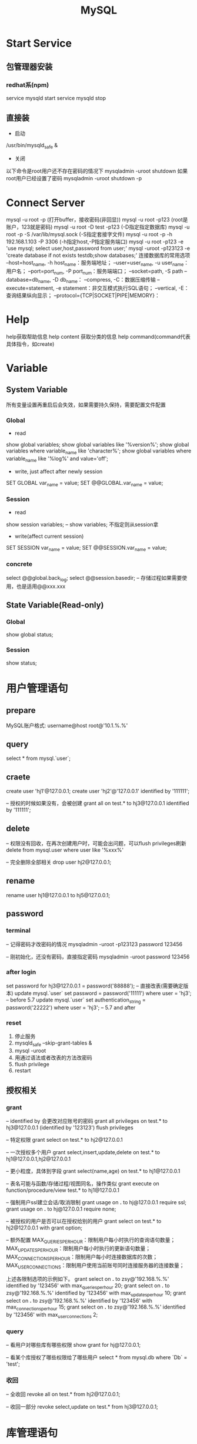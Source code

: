 #+TITLE:  MySQL
#+STARTUP: indent
* Start Service
** 包管理器安装
*** redhat系(npm)
service mysqld start
service mysqld stop
** 直接装
- 启动
/usr/bin/mysqld_safe &
- 关闭
以下命令是root用户还不存在密码的情况下
mysqladmin -uroot shutdown
如果root用户已经设置了密码
mysqladmin -uroot shutdown -p
* Connect Server
mysql -u root -p (打开buffer，接收密码(非回显))
mysql -u root -p123 (root是账户，123就是密码)
mysql -u root -D test -p123 (-D指定指定数据库)
mysql -u root -p -S /var/lib/mysql.sock (-S指定套接字文件)
mysql -u root -p -h 192.168.1.103 -P 3306 (-h指定host,-P指定服务端口)
mysql -u root -p123 -e 'use mysql; select user,host,password from user;'
mysql -uroot -p123123 -e 'create database if not exists testdb;show databases;'
连接数据库的常用选项
--host=host_name, -h host_name：服务端地址；
--user=user_name, -u user_name：用户名；
--port=port_num, -P port_num：服务端端口；
--socket=path, -S path
--database=db_name, -D db_name：
--compress, -C：数据压缩传输
--execute=statement, -e statement：非交互模式执行SQL语句；
--vertical, -E：查询结果纵向显示；
--protocol={TCP|SOCKET|PIPE|MEMORY}：
* Help
help获取帮助信息
help content 获取分类的信息
help command(command代表具体指令，如create)
* Variable
** System Variable
所有变量设置再重启后会失效，如果需要持久保持，需要配置文件配置
*** Global
- read
show global variables;
show global variables like '%version%';
show global variables where variable_name like 'character%';
show global variables where variable_name like '%log%' and value='off';

- write, just affect after newly session
SET GLOBAL var_name = value;
SET @@GLOBAL.var_name = value;
*** Session
- read
show session variables; -- show variables; 不指定则从session拿

- write(affect current session)
SET SESSION var_name = value;
SET @@SESSION.var_name = value;
*** concrete
select @@global.back_log;
select @@session.basedir; -- 存储过程如果需要使用，也是适用@@xxx.xxx
** State Variable(Read-only)
*** Global
show global status;
*** Session
show status;
* 用户管理语句
** prepare
MySQL账户格式: username@host
root@'10.1.%.%'
** query
select * from mysql.`user`;
** craete
create user 'hj1'@127.0.0.1;
create user 'hj2'@'127.0.0.1' identified by '111111';

-- 授权的时候如果没有，会被创建
grant all on test.* to hj3@127.0.0.1 identified by '111111';
** delete
-- 权限没有回收，在再次创建用户时，可能会出问题，可以flush privileges刷新
delete from mysql.user where user like '%xxx%'

-- 完全删除全部相关
drop user hj2@127.0.0.1;
** rename
rename user hj1@127.0.0.1 to hj5@127.0.0.1;
** password
*** terminal
-- 记得密码才改密码的情况
mysqladmin -uroot -p123123 password 123456

-- 刚初始化，还没有密码，直接指定密码
mysqladmin -uroot password 123456
*** after login
set password for hj3@127.0.0.1 = password('88888');
-- 直接改表(需要确定版本)
update mysql.`user` set password = password('11111') where user = 'hj3'; -- before 5.7
update mysql.`user` set authentication_string = password('22222') where user = 'hj3'; -- 5.7 and after
*** reset
1. 停止服务
2. mysqld_safe --skip-grant-tables &
3. mysql -uroot
4. 用通过语法或者改表的方法改密码
5. flush privilege
6. restart
** 授权相关
*** grant
-- identified by 会更改对应账号的密码
grant all privileges on test.* to hj3@127.0.0.1 (identified by '123123')
flush privileges

-- 特定权限
grant select on test.* to hj2@127.0.0.1

-- 一次授权多个用户
grant select,insert,update,delete on test.* to hj1@127.0.0.1,hj2@127.0.0.1

-- 更小粒度，具体到字段
grant select(name,age) on test.* to hj1@127.0.0.1

-- 表名可能与函数/存储过程/视图同名，操作类似
grant execute on function/procedure/view test.* to hj1@127.0.0.1

-- 强制用户ssl建立会话/取消限制
grant usage on *.* to hj@127.0.0.1 require ssl;
grant usage on *.* to hj@127.0.0.1 require none;

-- 被授权的用户是否可以在授权给别的用户
grant select on test.* to hj2@127.0.0.1 with grant option;

-- 额外配置
MAX_QUERIES_PER_HOUR：限制用户每小时执行的查询语句数量；
MAX_UPDATES_PER_HOUR：限制用户每小时执行的更新语句数量；
MAX_CONNECTIONS_PER_HOUR：限制用户每小时连接数据库的次数；
MAX_USER_CONNECTIONS：限制用户使用当前账号同时连接服务器的连接数量；

上述各限制选项的示例如下。
grant select on *.* to zsy@'192.168.%.%' identified by '123456' with max_queries_per_hour 20;
grant select on *.* to zsy@'192.168.%.%' identified by '123456' with max_updates_per_hour 10;
grant select on *.* to zsy@'192.168.%.%' identified by '123456' with max_connections_per_hour 15;
grant select on *.* to zsy@'192.168.%.%' identified by '123456' with max_user_connections 2;
*** query
-- 看用户对哪些库有哪些权限
show grant for hj@127.0.0.1;

-- 看某个库授权了哪些权限给了哪些用户
select * from mysql.db where `Db` = 'test';
*** 收回
-- 全收回
revoke all on test.* from hj2@127.0.0.1;

-- 收回一部分
revoke select,update on test.* from hj3@127.0.0.1;
* 库管理语句
选了字符集可以在从多个排序规则中选一个，但是选了一个排序规则直接决定了是什么字符集，因为排序规则是字符集为基准的
** create
create database testdb;
create database if not exists testdb;
create database if not exists testdb default character set utf16;
** query
show databases;

-- 查看建立库的语句
show create database testdb;

-- 查看支持的字符集
show character set;

-- 查看排序
show collation;

-- 查看当前连接的概要信息
status;
** update
alter database testdb character set utf8;

-- 该库下的所有表默认使用该字符集
alter database testdb default character set utf8;
* 表管理语句
** query
show tables;
-- 查看的表信息包括每张表的名称，所使用的存储引擎，版本，字符集，描述信息，创建时间等信息
show table status;

-- 查看students表的字段，类型，表结构。
desc student;

-- 查看建表语句
show create table student;
** create
CREATE TABLE [IF NOT EXISTS] tbl_name (create_definition,...)

我们可以把上述语法分为两个部分查看：
- 前半部分为create table [IF NOT EXISTS] tbl_name ，很容易理解，create table是关键字，表示创建表，tbl_name为表名， [IF NOT EXISTS]为可选的，表示如果表不存在时才创建。
- 后半部分为(create_definition,...)，首先要注意的是，create_definition需要被括号括起来。
那么我们来看看create_definition中都包含什么，我们可以将create_definition中的定义分为如下几类：字段定义、表级别约束定义、索引定义。

create table test(
id int(11),
name varchar(60)
)

-- 定义字段顺便指定主键
create table test1(
id int(11)key,
name varchar(60) not null comment 'student name'
)

-- 后指定主键
create table test2(
id int(11),
name varchar(60) not null comment 'student name',
primary key(id)
)

-- 联合主键
create table test3(
id int(11),
name varchar(60) not null comment 'student name',
primary key(id,name)
)

-- 指定外键
create table test4(
id int(11),
name varchar(60),
tid int,
foreign key(tid) references test1(id)
)

-- key 和 index 都可以用于创建索引
create table test5(
id int(11),
name varchar(60),
key ind_name(name),
index ind_id(id)
)

-- 复制表数据，结构会丢失
create table test6 select * from test1;

-- 复制表结构
create table test7 like test5;
** delete
drop table test7;
** update
-- 改表名
alter table test2 rename as test8;

-- 加字段(字段后与定义表字段类似，可指定约束)
alter table test8 add column age int;

-- 字段添加位置
alter table test8 add column iid int first; -- 加到第一个
alter table test8 add column cid int after name;  -- name字段之后

-- 删字段
alter table test8 drop cid;

-- 字段改名
alter table test8 change name3 name char(5);

-- 字段类型更改
alter table test8 modify name int;
* 约束管理、索引管理、键管理语句
- primary key
- unique key
- foreign key
** 非空约束
alter table testdb modify name varchar(100) not null;
alter table testdb modify name varchar(100) null;
** 自动增长
alter table testdb modify id int auto_increment;
alter table testdb change id int auto_increment;
** 删除自动增长
alter table testdb modify id int;
alter table testdb change id int;
** 主键约束
alter table testdb add primary key(id)

-- 如果存在自动增长，需要先取消自动增长，才可以取消主键
alter table testdb drop primary key
** 唯一键约束
-- 索引名以uid_，开始后跟数字，可以重复对某个字段进行创建unique key(不建议)
alter table testdb add unique key(uid);

-- 指定对应的索引名
alter table testdb add unique key uni_test(uid);

-- 取消索引
alter table drop index uni_test;
** 查看约束
select * from information_schema.`KEY_COLUMN_USAGE` where `TABLE_NAME` = 'test1';

desc test1

-- 看自己拿了哪些表的主键作为自己的外键
select `TABLE_NAME`,`COLUMN_NAME`,`CONSTRAINT_NAME`,`REFERENCED_TABLE_NAME`,`REFERENCED_COLUMN_NAME` from information_schema.`KEY_COLUMN_USAGE` where `TABLE_NAME` ='test1' and `REFERENCED_TABLE_NAME` is not null;

-- 看自己被哪些表的外键所引用
select `TABLE_NAME`,`COLUMN_NAME`,`CONSTRAINT_NAME`,`REFERENCED_TABLE_NAME`,`REFERENCED_COLUMN_NAME` from information_schema.`KEY_COLUMN_USAGE` where `REFERENCED_TABLE_NAME`='test1'
** 外键约束
alter table test1 add column tid int default 0 not null;
alter table test1 add constraint test1_tid_fk foreign key(tid) references test2(id)

-- 去除约束
alter table test4 drop foreign key test1_tid_fk;
** 索引管理
alter table test1 add index ind_name(name)

-- 创建索引
create index_ind_name on testtb(name(20) desc);
create index_ind_name on testtb(name(20));
create index_ind_name on testtb(name);

-- 联合索引
create index ind_name on testtb(name(20) desc);
create index ind_name on testtb(name(20));
create index ind_name on testtb(name);

-- 重建索引(mariadb的innodb不支持重建)
repair table test1 quick;

-- 删除索引
alter table test2 drop index ind_name;

-- 查看索引
show index from test1;
show index from test1 where key_name like '%xxx%';
* 视图管理
视图是一个虚表的概念，不存在实际存储的数据格式(每次访问视图时，通过执行视图对应的SQL语句来进行展示，目的，更灵活的将复杂SQL封装起来，方便以SQL语句为粒度进行授权)
** create
create view test1View as select id from test1;
select * from test1view;

-- 指定视图的字段名
create or replace view testvi(a,b) as select * from classes where classid<=4;
** 支持的算法
- merge 将视图的sql语句与我们对视图的sql语句合并在执行，可以增删改查，效率低
- temptable 先查询后置放结果在临时表，在调用我们的sql语句去执行，只能查
- undefinded 系统自动设置，更倾向于merge

** delete
drop view test1view;
drop view test1view if exists testview;
** update
alter view test1view as select * from test2
** 不可更新关联表的情况
- 当视图设定了 ALGORITHM = TEMPTABLE。
- 聚合函数（SUM(), MIN(), MAX(), COUNT()等）。
- 位于选择列表中的子查询。
- FROM子句中存在不可更新视图。
- WHERE子句中的子查询，引用FROM子句中的表。
- 仅引用文字值（此时没有要更新的基表）。
- 基表中的其他字段中的约束不被满足。
- DISTINCT
- GROUP BY
- HAVING
- UNION 或 UNION ALL
- Join
* insert语句
-- 值与指定的字段必须匹配
insert into tablename(字段1名称,字段2名称,...) values(字段1值,字段2值,...)

-- 更灵活一点
insert into tablename set 字段1名称=字段1值,字段2名称=字段2值

-- sql_mode变量控制数据插入时的数据校验，比如定义一个字段类型为varchar(500)，当输出超过500时，不会报错，被其自动截断，如果要强制严格校验，将global.sql_mode变量的值设置为TRADITIONAL（使用的存储引擎为innodb），同时在配置文件中设置sql_mode=TRADITIONAL（使用的存储引擎为innodb），以免重启后失效
sql_mode最常用的几种重要模式如下：
ANSI：宽松模式，对插入数据进行校验，如果不符合定义类型或长度，对数据截断保存，报警告信息，默认应该就是这种。
STRICT_TRANS_TABLES：只在事务型表中进行严格限制。
STRICT_ALL_TABLES：对所有表进行严格限制。
TRADITIONAL ：严格模式，当插入数据时，进行数据的严格校验，错误的数据将不能被插入，报error错误。用于事物时，会进行事物的回滚，官方提醒我们说，如果我们使用的存储引擎是非事务型的存储引擎（比如myisam），当我们使用这种模式时， 如果执行非法的插入或更新数据操作时，可能会出现部分完成的情况。

-- 用select出来的结果进行批量插入
#+BEGIN_SRC sql
insert into organization_employee(employee_id,org_id)
select
        o.user_id,
        o.org_id
from
        organization o
left join organization_employee oe on
        o.org_id = oe.org_id
        and o.user_id = oe.employee_id
where
        oe.employee_id is null and o.user_id is not null;
#+END_SRC

* delete与update常用语句
** delete
-- 清空test1表的数据
delete from test1

-- 匹配后删除
delete from test1 where id=1 or name = 2

-- 从tb1表中找出age>30的数据行，然后将这些行按照age进行降序排列，排列后删除第一个。
delete from test1 where age >30 order by age desc limit 1
** update

-- 设置test1表数据name的字段全部改为2
update test1 set name = '2'

-- 条件匹配
update test1 set name = '2' where id = 3

-- 多字段设置
update test1 set name = 2, age=100 where id=4

-- 连表信息更新
update test1,tes2 set test1.age=test.age where test1.id=test.id
* select语句
** 通配符like
- % 任意长的字符串
- _ 同%，但是代表单个字符
-
** 正则rlike
select * from student where name rlike '^t.*'
** 排序(不指定默认从小到大，小大的概念依据选中的排序规则或者字符集)
select * from test1 order by name desc

select * from test1 order by name desc,age desc
** 去重
select distinct name from test1
** 分组
min(col)返回指定列的最小值
max(col)返回指定列的最大值
avg（col）返回指定列的平均值
count（col）返回指定列中非null值的个数
sum（col）返回指定列的所有值之和
group_concat(col)返回指定列拼串值

-- having关键字
select classId,avg(age) as ageavg from students group by classId having ageavg >25
** 多表查询
*** 内连接
**** cross join
select * from t1,t2

-- 正式写法
select * from t1 cross join t2
**** inner join(the cross join with condition)

-- 正式写法
select * from t1 cross join t2 on t1.id = t2.id
*** 外连接
select * from t1 left (ouetr) join t2 on t1.id = t2.id
select * from t1 right (outer) join t2 on t1.id = t2.id
*** 全连接
-- mysql不直接支持，但是可以通过机制完成
select * from t1 left (ouetr) join t2 on t1.id = t2.id
union
select * from t1 right (outer) join t2 on t1.id = t2.id
** 联合查询
*** union
-- 要求字段数一致，重复的数据会被合并为一条
select column_name(s) from table_name1 UNION select column_name(s) from table_name2
*** unionall
-- 同union，但是重复的数据不会被合并
select column_name(s) from table_name1 UNION select column_name(s) from table_name2
* 查询缓存
query_cache_type的值可以设置为：ON、OFF、DEMAND，分别表示已启用、已禁用、按需缓存，设置在my.cnf中即可。

have_query_cache的值为yes，表示当前数据库支持缓存功能

query_cache_limit 表示单条查询缓存的最大值，如果查询结果超过此值的大小，即使指定缓存当前结果，结果也不会被缓存，默认值为1M。

query_cache_min_res_unit表示缓存存储于内存的最小单元，默认为4k，也就是说，即使查询结果只有1k，也会占用4k内存，所以，如果此值设置的过大，会造成内存空间的浪费，如果此值设置的过小，则会频繁的分配内存单元或者频繁的回收内存单元。

query_cache_size 表示查询缓存的总大小，也就是说，内存中用于查询缓存的空间大小，如果其值为0，即使开启了查询缓存，也无法缓存，上图中，即为这种情况。

query_cache_wlock_invalidate 表示查询语句所查询的表如果被写锁锁定，是否仍然使用缓存返回结果。什么意思呢？我们来描述一个场景，因为写锁是独占的，是排他的，所以当写锁施加在对应表上的期间，如果对当前表发起查询请求，那么查询操作则需要等到写锁释放后才能进行，这是因为写锁是独占的，可是，如果对应的查询语句正好命中了这张表的缓存呢？查询请求是否就不用继续等待写锁释放而是直接从缓存中获取结果呢？此值就是用于应对这种情况的，默认值为OFF，也就是说，当此值为OFF时，即使表被施加了写锁，查询语句如果命中了对应的缓存，则会从缓存中得到结果，注意，设置为OFF表示可以从缓存返回结果，因为此值的含义为"查询缓存遭遇写锁时是否失效"，设置为OFF表示"不失效"，设置为ON表示"失效"，换句话说，如果此值设置为ON，如果表被施加了写锁，那么当写锁释放时，数据可能发生了改变，所以在表被施加写锁期间，即使此时有查询语句命中了查询缓存，也不能从缓存获取结果。那么我们可以得出结论，此值设置为OFF时，性能更好，并发能力更好，此值设置为ON时，更加安全，保证了数据的一致性。

-- 不一致的sql语句，mysql收到查询请求时，会对查询语句进行hash计算，计算出其对应的hash值，通过这个hash值查找是否存在对应的缓存，所以，即使查询语句的大小写不同，也会被认为是不同的查询语句，如果当前hash码没有命中对应的缓存，mysql则会将对应的hash值存放在对应的hash表中，同时将查询结果存放在对应的缓存中，如果查询语句的hash值命中了对应缓存项，则直接从缓存中返回响应的查询结果，如果缓存对应的表中的数据发生了变化，那么查询缓存中，所有与变化的数据表有关的缓存都将失效，失效缓存对应的内存空间将被释放
select * from test1;
SELECT * FROM TEST1;

我们可以在开启缓存的时候（query_cache_type=ON），指定对应的查询语句不使用缓存，示例如下:

-- 缓存黑名单
select sql_no_cache name from stu;

-- 缓存白名单(推荐)
select sql_cache name from stu;
* 存储引擎
可以具体到每张表的存储引擎不同，所以也称为表类型，常用的有innodb与myisam
** innodb
支持表级锁，行级锁，支持事务，支持外检，不支持全文索引，表空间文件相对较大。
** myisam
支持表级锁，不支持行级锁，不支持事务，不支持外键约束，支持全文索引，表空间文件相对小。
** CSV
将CSV文件（以逗号分隔字段的文本文件）作为MySQL表文件
** MRG_MYISAM
此引擎也被称为MERGE存储引擎，如果一些myisam表的表结构完全相同，可以将这些MyISAM表合并成的一张MRG_MYISAM虚拟表
** BLACKHOLE
类似于/dev/null，不真正存储数据
** MEMORY
内存存储引擎，速度快，但是一旦断电数据将会丢失，支持hash索引，支持表级锁，常用于临时表
** PERFORMANCE_SCHEMA
从mysql5.5之后，多出了PERFORMANCE_SCHEMA数据库，PERFORMANCE_SCHEMA数据库中的表的表类型均为PERFORMANCE_SCHEMA，此数据库用于存储与数据库的性能相关的信息，用户无法创建使用这种存储引擎的表，但是dba可以通过PERFORMANCE_SCHEMA数据库中的信息进行性能分析，PERFORMANCE_SCHEMA数据库服务启动后此库中将不断的收集数据，mysql停机后此库中的表将不存在数据，类似于linux中的/proc
** FEDERATED
用于访问其它远程MySQL服务器上表的存储引擎接口
** ARCHIVE
见名知义，创建此种表类型的表往往用于存储归档信息、安全审计信息、历史信息等，创建数据仓库时，可能会用到此种表类型，使用archive表类型的表只支持select和insert操作，不能更新和删除操作，支持行级锁
** FEDERATED
利用federated引擎可将本地数据表映射至远程 MySQL 数据表，从而就可以解决应用程序中繁多的跨机器连接数据库问题，其实federated相当于一个访问其他远程mysql server的代理接口，它通过创建一个到远程mysql server的客户端连接，通过FEDERATED引擎创建的表只是在本地有表定义文件，数据文件则存在于远程数据库中
-- 设置存储引擎
create table test11(id int,name varchar(10)) engine=innodb;

-- 改引擎，一般情况等于作死
alter table test11 engine=myisam;
* 事务相关
** 概述
- A：atomicity    原子性
- C：consistency   一致性
- I：isolation    隔离性
- D：durability   持久性

原子性：整个事务中的所有操作要么全部执行成功，要么全部执行失败后混滚到最初状态。
一致性：数据库总是从一个一致性状态转为另一个一致性状态。
隔离性：一个事务在提交之前所做出的的操作是否能为其他事务可见，由于不同的场景需求不同，所以针对隔离性来说，有不同的隔离级别。
持久性：事务一旦提交，事务所做出的修改将会永久保存，此时即使数据库崩溃，修改的数据也不会丢失。
** 原理
redo log和undo log严格来讲是innodb的产物，而binlog则是MySQL的通用特性
- redolog
记录事务的操作，保证如果事务停止了一下子之后，可以从该文件读取剩下的sql操作记录，进行继续进行，保证原子性
- undolog
如果长时间事务进行一般失败了，undo存放在数据库内部的特殊段中，这个段被称为undo段（undo segment），undo段位于共享表空间中
- log group
redo log的逻辑组概念，定义了可以有多少了个redo log file, 依次从第一次redo log file开始写，写满了就第二个，最后一个写满了，则从第一个开始，所以需要保持redo log file的大小和log group的大小控制
** 相关语句
start transaction

commit

rollback

savepoint xxx (xxx为保存点名字，类似与存档)

rollback to savepoint

release savepoint xxx 表示删除一个保存点

MySQL默认是自动提交事务，可以设置set @@session.autocommit=0取消自动提交事务
** 事务隔离级别
READ-UNCOMMITTED : 此隔离级别翻译为 "读未提交"。导致脏读、幻读、不可重读

READ-COMMITTED : 此隔离级别翻译为 "读已提交" 或者 "读提交"。 只有当其他终端commit之后，才能读到，不可重读(不一定可以重新读到)，当本终端无操作时，其他终端的commit可以影响当前终端

REPEATABLE-READ : 此隔离级别翻译为 "可重复读" 或者 "可重读"。 多个终端根据情景读取undo段作为快照，可能出现幻读

SERIALIZABLE : 此隔离级别翻译为"串行化"。直接加锁，持久化，多个其他终端大概率会超时，完全符合ACID
* log manage
** 错误日志
- mysql执行过程中的错误信息
- mysql执行过程中的警告信息、
- event scheduler运行时所产生的信息
- mysql启动和停止过程中的输出信息，未必是错误信息
- 主从复制结构中，从服务器IO复制线程的启动信息

log_warnings控制记录级别
- log_warnings用于标识警告信息是否一并记录到错误日志中。
- log_warnings的值为0，表示不记录警告信息。
- log_warnings的值为1，表示警告信息一并记录到错误日志中。
- log_warnings的值大于1，表示"失败的连接"的信息和创建新连接时"拒绝访问"类的错误信息也会被记录到错误日志中。

my.cnf-->log_warnings=2
** 查询日志
记录SQL语句操作
general_log:表示查询日志是否开启，ON表示开启，OFF表示未开启，默认为OFF

log_output:表示当查询日志开启以后，以哪种方式存放，log_output可以设置为4种值，"FILE"、"TABLE"、"FILE,TABLE"、"NONE"。此值为"FILE"表示存放于指定的文件中，此值为"TABLE"表示存放于mysql库的general_log表中，此值为"FILE,TABLE"表示将查询日志同时存放于指定的文件与general_log表中，一般不会进行这样的设置，因为这样会徒增很多IO压力，如果开启，建议设置为"table",此值为"NONE"时表示不记录查询日志，即使general_log设置为ON，如果log_output设置为NONE，也不会记录查询日志，其实，log_output不止用户控制查询日志的输出，慢查询日志的输出也是由此参数进行控制，也就是说，log_output设置为file，就表示查询日志和慢查询日志都存放到对应的文件中，设置为table，查询日志和慢查询日志就都存放在对应的数据库表中。

general_log_file： 表示当log_output的值设置为"FILE"或者"FILE,TABLE"时，将查询日志存放于哪个日志文件中，换句话说，就是通过此参数指定查询日志的文件，默认情况下，此文件名于主机名相同，而且使用了相对路径，默认位置为datadir变量所对应的目录位置，一般为/var/lib/mysql目录下
** 慢查询日志
mysqldumpslow用于分析文件的慢查询记录，如果存储为表，则无法使用

mysqldumpslow -s
c: 执行计数
l: 锁定时间
r: 返回记录
t: 执行时间
al:平均锁定时间
ar:平均返回记录数

at:平均执行时间
对于过慢的SQL执行，记录到慢查询日志中
** 二进制日志
*** 概念
记录导致数据变更的sql语句/数据变更记录(语句与逐条数据的查别)，用于在全量备份的情况下，倒放该记录文件恢复特定时间点的文件
**** statement模式
只记录语句，但是某些情况下不一定生效，如使用了内置的函数，但是函数本身依存于当前的数据情况
**** row模式
记录对数据库做出修改的语句所影响到的数据行以及这些行的修改，比如，update A set test='test'，如果使用row模式，那么这条update语句所影响到的行所对应的修改，将会记录到binlog中，比如，A表中有1000条数据，那么当执行这条update语句以后，由于1000条数据都会被修改，所以会有1000行数据被记录到二进制日志中，以及它们是怎样被修改的，使用row模式时，优点是能够完全的还原或者复制日志被记录时的操作，缺点是记录日志量较大，IO压力大，性能消耗较大。
**** mixed模式
混合使用上述两种模式，一般的语句使用statment方式进行保存，如果遇到一些特殊的函数，则使用row模式进行记录，这种记录方式被称之为mixed，看上去这种方式似乎比较美好，但是在生产环境中，为了保险起见，一般会使用row模式。
*** 相关参数
- log_bin
- sql_log_bin 当前session的sql操作是否记录
- binlog_format 此变量的值可以设置为statement、row、mixed
- max_binlog_size 设置单个二进制日志文件的最大大小，以字节为单位，超过此值大小，则二进制日志文件会自动滚动，比如设置为500M为524288000
- sync_binlog 是否每次提交都从内存把操作刷出到文件，可能会浪费性能

查看二进制日志文件列表
show master logs;
show binary logs;

查看当前正在使用的二进制日志文件
show master status;

查看二进制日志文件中的事件（查看binlog内容），可以使用如下语句，如果不明白如下语句的含义，可以对照上文中的示例查看，此处只用于总结。

show binlog events
show binlog events in 'mybinlog.000001'
show binlog events in 'mybinlog.000001'from 245
show binlog events in 'mybinlog.000001'limit 3
show binlog events in 'mybinlog.000001'limit 2,5
show binlog events in 'mybinlog.000001'from 245 limit 10
show binlog events in 'mybinlog.000001'from 245 limit 4,20

mysqlbinlog命令
我们也可以使用如下命令从指定位置开始查看二进制日志。
mysqlbinlog --start-position 415 mybinlog.000001

或者指定，从哪个位置开始，到那个位置结束，查看这之间的二进制日志文件。
mysqlbinlog --start-position 317 --stop-position 442 mybinlog.000001

还可以从指定的时间开始查看，比如，查看2017年3月4日10点40以后的日志。
mysqlbinlog --start-datetime "2017-3-4 10:40:00" mybinlog.000001;

当然，也可以指定结束时间，比如
mysqlbinlog --start-datetime "2017-3-4 10:40:00" --stop-datetime "2017-3-4 10:55:00" mybinlog.000001;
** 中继日志
** innodb存储引擎级别的事务日志
* backup
** 概念
*** 全量备份
*** 差异备份
*** 增量备份
*** 时间点恢复
*** 热备
热备就是热备份，什么意思呢？就是在数据库正常运行的情况下进行备份，也就是说，在热备期间，数据库的读写操作均可正常进行，所以，热备份不能只依靠简单的拷贝命令，而是需要专门的备份工具，而且技术复杂程度较高，mysql中的myisam存储引擎不支持热备，InnoDB存储引擎支持热备。可以借助诸如lvm，zfs进行热备
*** 温备
温备是什么意思呢？温备比热备稍弱一点，如果使用温备的方式对数据库进行备份，在温备期间，数据库只能进行读操作，不能进行写操作，即数据库在可读但不可写的状态下进行备份。
*** 冷备
懂了热备与温备，冷备就好理解了，在冷备期间，数据库的读写操作均不可进行，即读写操作均不可进行的状态下所做的备份被称为冷备。冷备虽然会影响数据库的运行，但是备份出的数据的可靠性是最高的，冷备的备份过程往往是最简单的，mysql中，可能会通过复制结构去做冷备。
*** 物理备份
物理备份就是直接备份数据库所对应的数据文件，以达到备份的目的，物理备份相对逻辑备份来说，性能更强。
*** 逻辑备份
逻辑备份就是将数据从数据库中导出，并且将导出的数据进行存档备份，这种备份方式被称作逻辑备份。
** 备份工具
*** mysqldump
mysqldump是mysql自带的备份工具，它是一种逻辑备份工具，也就是说，它会将数据从数据库中读出，转化为对应的sql语句。
mysqldump能够实现完全备份或部分备份。
使用innodb表类型的表能够使用mysqldump进行热备。
使用myisam表类型的表只能够使用mysqldump进行温备。
如果数据量较小，使用mysqldump是一种选择。

mysqldump的优点：
可以直接使用文本处理工具处理对应的备份数据，因为备份数据已经被mysqldump转换为了对应的insert语句，所以，我们可以借助文件系统中的文本处理工具对备份数据进行直接处理。
mysqldump的缺点：
当数据为浮点类型时，会出现精度丢失
mysqldump的备份过程属于逻辑备份，备份速度、恢复速度与物理备份工具相比较慢，而且mysqldump备份的过程是串行化的，不会并行的进行备份，如果想要并行备份，可以使用mydumper，但是此处我们不考虑这些，只考虑mysqldump，当数据量较大时，一般不会使用mysqldump进行备份，因为效率较低。
mysqldump对innodb存储引擎支持热备，innodb支持事务，我们可以基于事务通过mysqldump对数据库进行热备。
mysqldump对myisam存储引擎只支持温备，通过mysqldump对使用myisam存储引擎的表进行备份时，最多只能实现温备，因为在备份时会对备份的表请求锁，当备份完成后，锁会被释放。

-- 整个库表备份，不带创建库的SQL语句
mysqldump -uroot -h 192.168.1.146 zsythink -p

-- 只备份表t1,t2,t3
mysqldump -uroot -h192.168.1.146 zsythink t1 t2 t3 -p

-- 备份带创建库的SQL语句
mysqldump -uroot -h192.168.1.146 --databases zsythink t1 t2 t3 -p

-- 全部库
mysqldump -uroot -h192.168.1.146 --all-databases zsythink t1 t2 t3 -p

-- 只复制表结构
mysqldump -uroot -h192.168.1.146 -d  zsythink t1 t2 t3 -p

*** xtrabackup
由Percona提供，Percona是一个NB的组织，Percona对mysql的研究很深入，xtrabackup就是Percona出品的数据库备份工具，而且是开源的免费的。
xtrabackup支持对Innodb存储引擎进行热备。
xtrabackup是一种物理备份工具，所以性能强悍。
xtrabackup支持完全备份，差异备份，增量备份，部分备份等功能。


*** 通过select语句进行部分备份
通过select语句将表中的数据导出到指定文件中，例如导出a表数据到/testdir/a.backup中，在使用select语句备份a表的同时，最好将a表的表结构也备份一份，因为还原的时候很有可能用到。
select * from a into outfile '/testdir/a.backup';
如果想要通过a.backup文件恢复a表的内容，可以创建一个新的表，然后使用load data将a.backup中的数据导入到新表中，示例如下。
create table b(id int);
load data infile "/testdir/a.backup" into table b;
*** cp命令或tar命令
利用上述命令，在linux中直接对数据文件进行备份，这种方式只适用于冷备的方式。
** 一致性读和快照读
在可重读的隔离级别下，可以进行热备
坑: start transaction，不会立刻创建快照，而是在第一条select语句执行时才创建，如果开始之后，对于select语句还没执行之前，原表发生变更，那么状态已经不一致
解决：START TRANSACTION WITH consistent snapshot -- 事务开始时，立刻创建快照
** 恢复
mysql > use [dbName]
mysql > source [file]
* undocument
** ref
http://www.zsythink.net/archives/category/%e5%ad%98%e5%82%a8/mysql/
** 最左匹配
** 索引原理
